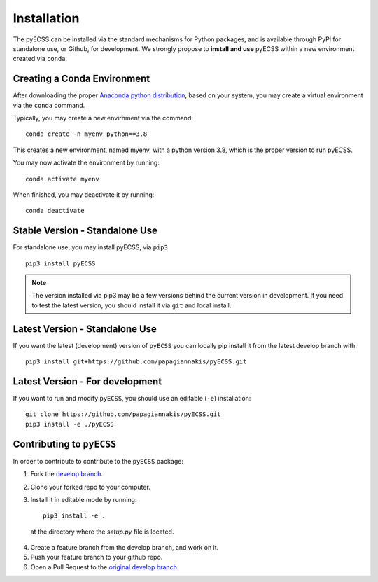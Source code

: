 Installation
============

The pyECSS can be installed via the standard mechanisms for Python packages, and is available through PyPI for standalone use, 
or Github, for development. We strongly propose to **install and use** pyECSS within a new environment created via ``conda``.


Creating a Conda Environment
------------------------------
After downloading the proper 
`Anaconda python distribution <https://www.anaconda.com/distribution/#download-section>`_, 
based on your system, you may create a virtual environment via the ``conda`` command.

Typically, you may create a new envirnment via the command::

    conda create -n myenv python==3.8

This creates a new environment, named myenv, with a python version 3.8, which is the proper version to run pyECSS.

You may now activate the environment by running::

    conda activate myenv

When finished, you may deactivate it by running::

    conda deactivate



Stable Version - Standalone Use
--------------------------------
For standalone use, you may install pyECSS, via ``pip3`` ::

    pip3 install pyECSS

.. note ::

    The version installed via pip3 may be a few versions behind the current version in development. 
    If you need to test the latest version, you should install it via ``git`` and local install.

Latest Version - Standalone Use
----------------------------------

If you want the latest (development) version of ``pyECSS`` you can locally pip install it from the latest develop branch with::

    pip3 install git+https://github.com/papagiannakis/pyECSS.git

Latest Version - For development
-----------------------------------

If you want to run and modify ``pyECSS``, you should use an editable (``-e``) installation::

    git clone https://github.com/papagiannakis/pyECSS.git
    pip3 install -e ./pyECSS


Contributing to ``pyECSS``
-----------------------------------

In order to contribute to contribute to the ``pyECSS`` package: 

1. Fork the `develop branch <https://github.com/papagiannakis/pyECSS.git>`_.
2. Clone your forked repo to your computer.
3. Install it in editable mode by running::

    pip3 install -e .

  at the directory where the `setup.py` file is located. 
  
4. Create a feature branch from the develop branch, and work on it. 
5. Push your feature branch to your github repo. 
6. Open a Pull Request to the `original develop branch <https://github.com/papagiannakis/pyECSS.git>`_.

